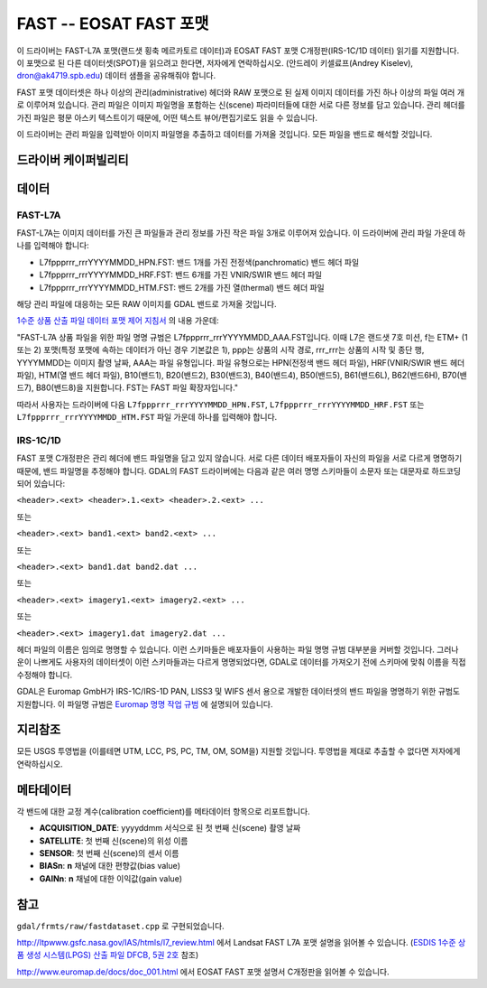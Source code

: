.. _raster.fast:

================================================================================
FAST -- EOSAT FAST 포맷
================================================================================

.. shortname:: FAST

.. built_in_by_default::

이 드라이버는 FAST-L7A 포맷(랜드샛 횡축 메르카토르 데이터)과 EOSAT FAST 포맷 C개정판(IRS-1C/1D 데이터) 읽기를 지원합니다. 이 포맷으로 된 다른 데이터셋(SPOT)을 읽으려고 한다면, 저자에게 연락하십시오. (안드레이 키셀료프(Andrey Kiselev), dron@ak4719.spb.edu) 데이터 샘플을 공유해줘야 합니다.

FAST 포맷 데이터셋은 하나 이상의 관리(administrative) 헤더와 RAW 포맷으로 된 실제 이미지 데이터를 가진 하나 이상의 파일 여러 개로 이루어져 있습니다. 관리 파일은 이미지 파일명을 포함하는 신(scene) 파라미터들에 대한 서로 다른 정보를 담고 있습니다. 관리 헤더를 가진 파일은 평문 아스키 텍스트이기 때문에, 어떤 텍스트 뷰어/편집기로도 읽을 수 있습니다.

이 드라이버는 관리 파일을 입력받아 이미지 파일명을 추출하고 데이터를 가져올 것입니다. 모든 파일을 밴드로 해석할 것입니다.

드라이버 케이퍼빌리티
-------------------

.. supports_georeferencing::

.. supports_virtualio::

데이터
------

FAST-L7A
~~~~~~~~

FAST-L7A는 이미지 데이터를 가진 큰 파일들과 관리 정보를 가진 작은 파일 3개로 이루어져 있습니다. 이 드라이버에 관리 파일 가운데 하나를 입력해야 합니다:

-  L7fppprrr_rrrYYYYMMDD_HPN.FST: 밴드 1개를 가진 전정색(panchromatic) 밴드 헤더 파일
-  L7fppprrr_rrrYYYYMMDD_HRF.FST: 밴드 6개를 가진 VNIR/SWIR 밴드 헤더 파일
-  L7fppprrr_rrrYYYYMMDD_HTM.FST: 밴드 2개를 가진 열(thermal) 밴드 헤더 파일

해당 관리 파일에 대응하는 모든 RAW 이미지를 GDAL 밴드로 가져올 것입니다.

`1수준 상품 산출 파일 데이터 포맷 제어 지침서 <http://ltpwww.gsfc.nasa.gov/IAS/pdfs/DFCB_V5_B2_R4.pdf>`_ 의 내용 가운데:

"FAST-L7A 상품 파일을 위한 파일 명명 규범은 L7fppprrr_rrrYYYYMMDD_AAA.FST입니다. 이때 L7은 랜드샛 7호 미션, f는 ETM+ (1 또는 2) 포맷(특정 포맷에 속하는 데이터가 아닌 경우 기본값은 1), ppp는 상품의 시작 경로, rrr_rrr는 상품의 시작 및 종단 행, YYYYMMDD는 이미지 촬영 날짜, AAA는 파일 유형입니다. 파일 유형으로는 HPN(전정색 밴드 헤더 파일), HRF(VNIR/SWIR 밴드 헤더 파일), HTM(열 밴드 헤더 파일), B10(밴드1), B20(밴드2), B30(밴드3), B40(밴드4), B50(밴드5), B61(밴드6L), B62(밴드6H), B70(밴드7), B80(밴드8)을 지원합니다. FST는 FAST 파일 확장자입니다."

따라서 사용자는 드라이버에 다음 ``L7fppprrr_rrrYYYYMMDD_HPN.FST``, ``L7fppprrr_rrrYYYYMMDD_HRF.FST`` 또는
``L7fppprrr_rrrYYYYMMDD_HTM.FST`` 파일 가운데 하나를 입력해야 합니다.

IRS-1C/1D
~~~~~~~~~

FAST 포맷 C개정판은 관리 헤더에 밴드 파일명을 담고 있지 않습니다. 서로 다른 데이터 배포자들이 자신의 파일을 서로 다르게 명명하기 때문에, 밴드 파일명을 추정해야 합니다. GDAL의 FAST 드라이버에는 다음과 같은 여러 명명 스키마들이 소문자 또는 대문자로 하드코딩되어 있습니다:

``<header>.<ext> <header>.1.<ext> <header>.2.<ext> ...``

또는

``<header>.<ext> band1.<ext> band2.<ext> ...``

또는

``<header>.<ext> band1.dat band2.dat ...``

또는

``<header>.<ext> imagery1.<ext> imagery2.<ext> ...``

또는

``<header>.<ext> imagery1.dat imagery2.dat ...``

헤더 파일의 이름은 임의로 명명할 수 있습니다. 이런 스키마들은 배포자들이 사용하는 파일 명명 규범 대부분을 커버할 것입니다. 그러나 운이 나쁘게도 사용자의 데이터셋이 이런 스키마들과는 다르게 명명되었다면, GDAL로 데이터를 가져오기 전에 스키마에 맞춰 이름을 직접 수정해야 합니다.

GDAL은 Euromap GmbH가 IRS-1C/IRS-1D PAN, LISS3 및 WIFS 센서 용으로 개발한 데이터셋의 밴드 파일을 명명하기 위한 규범도 지원합니다. 이 파일명 규범은 `Euromap 명명 작업 규범 <http://www.euromap.de/download/em_names.pdf>`_ 에 설명되어 있습니다.

지리참조
------------

모든 USGS 투영법을 (이를테면 UTM, LCC, PS, PC, TM, OM, SOM을) 지원할 것입니다. 투영법을 제대로 추출할 수 없다면 저자에게 연락하십시오.

메타데이터
---------

각 밴드에 대한 교정 계수(calibration coefficient)를 메타데이터 항목으로 리포트합니다.

-  **ACQUISITION_DATE**: yyyyddmm 서식으로 된 첫 번째 신(scene) 촬영 날짜
-  **SATELLITE**: 첫 번째 신(scene)의 위성 이름
-  **SENSOR**: 첫 번째 신(scene)의 센서 이름
-  **BIASn**: **n** 채널에 대한 편향값(bias value)
-  **GAINn**: **n** 채널에 대한 이익값(gain value)

참고
--------

``gdal/frmts/raw/fastdataset.cpp`` 로 구현되었습니다.

http://ltpwww.gsfc.nasa.gov/IAS/htmls/l7_review.html 에서 Landsat FAST L7A 포맷 설명을 읽어볼 수 있습니다. (`ESDIS 1수준 상품 생성 시스템(LPGS) 산출 파일 DFCB, 5권 2호 <http://ltpwww.gsfc.nasa.gov/IAS/pdfs/DFCB_V5_B2_R4.pdf>`_ 참조)

http://www.euromap.de/docs/doc_001.html 에서 EOSAT FAST 포맷 설명서 C개정판을 읽어볼 수 있습니다.
